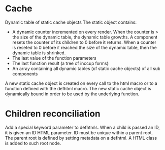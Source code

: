 * Cache

Dynamic table of static cache objects
The static object contains:

- A dynamic counter incremented on every render. When the counter is > the size of the dynamic table, the dynamic table growths. A component resets the counter of its children to 0 before it returns. When a counter is reseted to 0 before it reached the size of the dynamic table, then the dynamic table is shrinked.
- The last value of the function parameters
- The last function result (a tree of inccup forms)
- An array containing all dynamic tables (of static cache objects) of all sub components

A new static cache object is created on every call to the html macro or to a function defined with the defhtml macro. The new static cache object is dynamically bound in order to be used by the underlying function.

* Children reconciliation

Add a special keyword parameter to defhtmls. When a child is passed an ID, it is given an ID HTML parameter. ID must be unique within a parent root. The parent root is defined by setting metadata on a defhtml. A HTML class is added to such root node.
